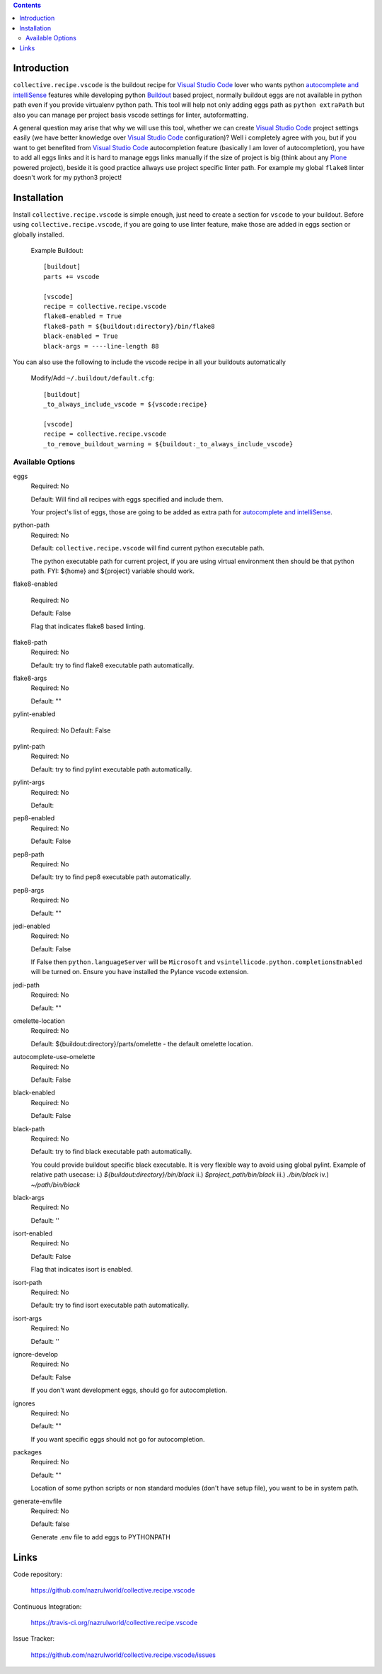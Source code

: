 .. image:: https://img.shields.io/pypi/status/collective.recipe.vscode.svg
    :target: https://pypi.org/project/collective.recipe.vscode/
    :alt: Package Status

.. image:: https://travis-ci.org/nazrulworld/collective.recipe.vscode.svg?branch=master
    :target: https://travis-ci.org/nazrulworld/collective.recipe.vscode
    :alt: Travis Build Status

.. image:: https://coveralls.io/repos/github/nazrulworld/collective.recipe.vscode/badge.svg?branch=master
    :target: https://coveralls.io/github/nazrulworld/collective.recipe.vscode?branch=master
    :alt: Test Coverage
.. image:: https://img.shields.io/pypi/pyversions/collective.recipe.vscode.svg
    :target: https://pypi.org/project/collective.recipe.vscode/
    :alt: Python Versions

.. image:: https://img.shields.io/pypi/v/collective.recipe.vscode.svg
    :target: https://pypi.org/project/collective.recipe.vscode/
    :alt: Latest Version

.. image:: https://img.shields.io/pypi/l/collective.recipe.vscode.svg
    :target: https://pypi.org/project/collective.recipe.vscode/
    :alt: License

.. image:: https://img.shields.io/badge/code%20style-black-000000.svg
    :target: https://github.com/ambv/black

.. contents::

Introduction
============

``collective.recipe.vscode`` is the buildout recipe for `Visual Studio Code`_ lover who wants python `autocomplete and intelliSense`_ features while developing python `Buildout`_ based project,
normally buildout eggs are not available in python path even if you provide virtualenv python path.
This tool will help not only adding eggs path as ``python extraPath`` but also you can manage per project basis vscode settings
for linter, autoformatting. 

A general question may arise that why we will use this tool, whether we can create `Visual Studio Code`_ project settings easily (we have better knowledge over `Visual Studio Code`_ configuration)?
Well i completely agree with you, but if you want to get benefited from  `Visual Studio Code`_ autocompletion feature (basically I am lover of autocompletion), you have to add all eggs links and it is hard to manage eggs links manually
if the size of project is big (think about any `Plone`_ powered project),
beside it is good practice allways use project specific linter path. For example my global ``flake8`` linter doesn't work
for my python3 project!

Installation
============

Install ``collective.recipe.vscode`` is simple enough, just need to create a section for ``vscode`` to your buildout.
Before using ``collective.recipe.vscode``, if you are going to use linter feature, make those are added in eggs section or globally installed. 

    Example Buildout::

        [buildout]
        parts += vscode

        [vscode]
        recipe = collective.recipe.vscode
        flake8-enabled = True
        flake8-path = ${buildout:directory}/bin/flake8
        black-enabled = True
        black-args = ----line-length 88

You can also use the following to include the vscode recipe in all your buildouts automatically

    Modify/Add ``~/.buildout/default.cfg``::

        [buildout]
        _to_always_include_vscode = ${vscode:recipe}

        [vscode]
        recipe = collective.recipe.vscode
        _to_remove_buildout_warning = ${buildout:_to_always_include_vscode}

Available Options
-----------------

eggs
    Required: No

    Default: Will find all recipes with eggs specified and include them.

    Your project's list of eggs, those are going to be added as extra path for `autocomplete and intelliSense`_.

python-path
    Required: No

    Default: ``collective.recipe.vscode`` will find current python executable path.

    The python executable path for current project, if you are using virtual environment then should be that python path. FYI: ${home} and ${project} variable should work.

flake8-enabled

    Required: No

    Default: False

    Flag that indicates flake8 based linting. 

flake8-path
    Required: No

    Default: try to find flake8 executable path automatically.

flake8-args
    Required: No

    Default: ""
    

pylint-enabled

    Required: No
    Default: False

pylint-path
    Required: No

    Default: try to find pylint executable path automatically.

pylint-args
    Required: No

    Default:

pep8-enabled
    Required: No

    Default: False

pep8-path
    Required: No

    Default: try to find pep8 executable path automatically.

pep8-args
    Required: No

    Default: ""

jedi-enabled
    Required: No

    Default: False

    If False then ``python.languageServer`` will be ``Microsoft`` and ``vsintellicode.python.completionsEnabled``
    will be turned on. Ensure you have installed the Pylance vscode extension.

jedi-path
    Required: No

    Default: ""

omelette-location
    Required: No

    Default: ${buildout:directory}/parts/omelette - the default omelette location.

autocomplete-use-omelette
    Required: No

    Default: False

black-enabled
    Required: No

    Default: False

black-path
    Required: No

    Default: try to find black executable path automatically.

    You could provide buildout specific black executable. It is very flexible way to avoid using global pylint.
    Example of relative path usecase:
    i.) `${buildout:directory}/bin/black`
    ii.) `$project_path/bin/black`
    iii.) `./bin/black`
    iv.) `~/path/bin/black`

black-args
    Required: No

    Default: ''

isort-enabled
    Required: No

    Default: False

    Flag that indicates isort is enabled. 

isort-path
    Required: No

    Default: try to find isort executable path automatically.

isort-args
    Required: No

    Default: ''

ignore-develop
    Required: No

    Default: False

    If you don't want development eggs, should go for autocompletion.

ignores
    Required: No

    Default: ""

    If you want specific eggs should not go for autocompletion.

packages
    Required: No

    Default: ""

    Location of some python scripts or non standard modules (don't have setup file), you want to be in system path.

generate-envfile
    Required: No

    Default: false

    Generate .env file to add eggs to PYTHONPATH

Links
=====

Code repository:

    https://github.com/nazrulworld/collective.recipe.vscode

Continuous Integration:

    https://travis-ci.org/nazrulworld/collective.recipe.vscode

Issue Tracker:

    https://github.com/nazrulworld/collective.recipe.vscode/issues



.. _`Visual Studio Code`: https://code.visualstudio.com/
.. _`Buildout`: http://www.buildout.org/en/latest/
.. _`Plone`: https://plone.org/
.. _`Flake8`: https://pypi.python.org/pypi/flake8
.. _`Python`: https://www.python.org/
.. _`autocomplete and intelliSense`: https://code.visualstudio.com/docs/languages/python#_autocomplete-and-intellisense
